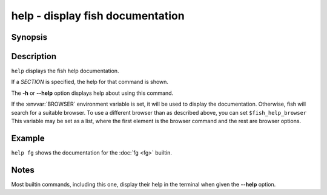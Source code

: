 .. _cmd-help:

help - display fish documentation
=================================

Synopsis
--------

.. synopsis::

    help [SECTION]

Description
-----------

``help`` displays the fish help documentation.

If a *SECTION* is specified, the help for that command is shown.

The **-h** or **--help** option displays help about using this command.

If the :envvar:`BROWSER` environment variable is set, it will be used to display the documentation.
Otherwise, fish will search for a suitable browser.
To use a different browser than as described above, you can set ``$fish_help_browser``
This variable may be set as a list, where the first element is the browser command and the rest are browser options.

Example
-------

``help fg`` shows the documentation for the :doc:`fg <fg>` builtin.

Notes
-----

Most builtin commands, including this one, display their help in the terminal when given the **--help** option.
